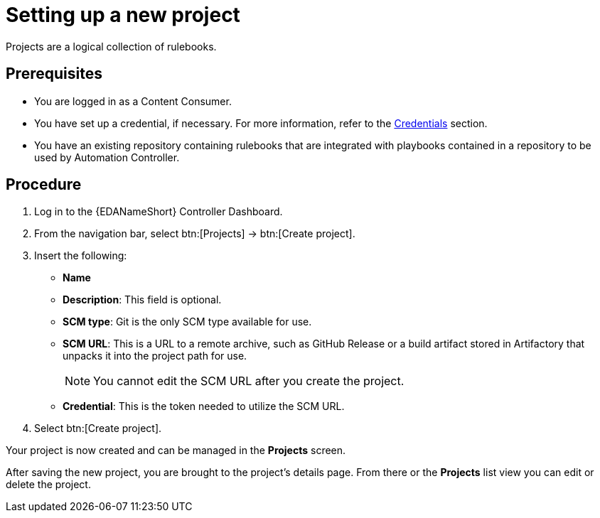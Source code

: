 [id="proc-eda-set-up-new-project"]

= Setting up a new project

[role="_abstract"]

Projects are a logical collection of rulebooks.

== Prerequisites

* You are logged in as a Content Consumer.
* You have set up a credential, if necessary. 
For more information, refer to the link:https://docs.ansible.com/automation-controller/latest/html/userguide/credentials.html[Credentials]
section.
* You have an existing repository containing rulebooks that are integrated with playbooks contained in a repository to be used by Automation Controller.

== Procedure

. Log in to the {EDANameShort} Controller Dashboard.
. From the navigation bar, select btn:[Projects] → btn:[Create project].
. Insert the following:
** *Name*
** *Description*: This field is optional.
** *SCM type*: Git is the only SCM type available for use.
** *SCM URL*: This is a URL to a remote archive, such as GitHub Release or a build artifact stored in Artifactory that unpacks it into the project path for use.
+
[NOTE]
====
You cannot edit the SCM URL after you create the project.
====
** *Credential*: This is the token needed to utilize the SCM URL.
. Select btn:[Create project].

Your project is now created and can be managed in the *Projects* screen.

After saving the new project, you are brought to the project's details page. From there or the *Projects* list view you can edit or delete the project.